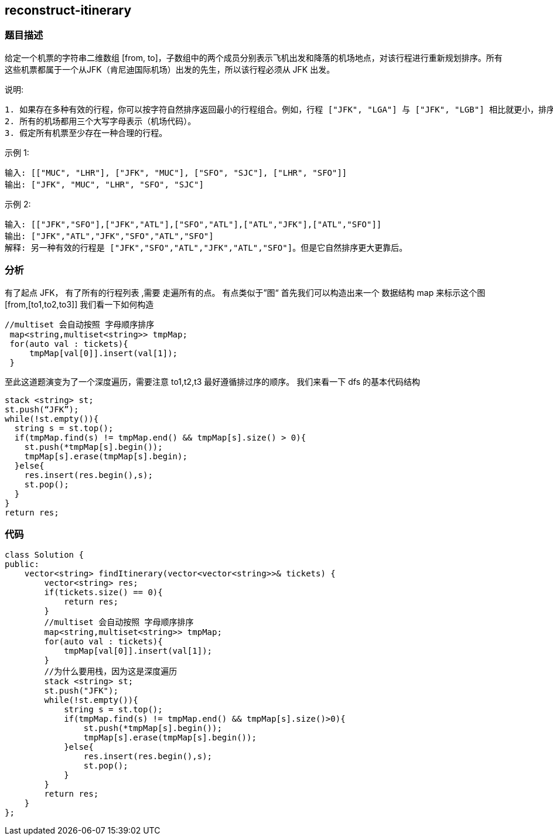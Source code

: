 == reconstruct-itinerary

=== 题目描述
====
给定一个机票的字符串二维数组 [from, to]，子数组中的两个成员分别表示飞机出发和降落的机场地点，对该行程进行重新规划排序。所有这些机票都属于一个从JFK（肯尼迪国际机场）出发的先生，所以该行程必须从 JFK 出发。

说明:
----
1. 如果存在多种有效的行程，你可以按字符自然排序返回最小的行程组合。例如，行程 ["JFK", "LGA"] 与 ["JFK", "LGB"] 相比就更小，排序更靠前
2. 所有的机场都用三个大写字母表示（机场代码）。
3. 假定所有机票至少存在一种合理的行程。
----
示例 1:
----
输入: [["MUC", "LHR"], ["JFK", "MUC"], ["SFO", "SJC"], ["LHR", "SFO"]]
输出: ["JFK", "MUC", "LHR", "SFO", "SJC"]
----
示例 2:
----
输入: [["JFK","SFO"],["JFK","ATL"],["SFO","ATL"],["ATL","JFK"],["ATL","SFO"]]
输出: ["JFK","ATL","JFK","SFO","ATL","SFO"]
解释: 另一种有效的行程是 ["JFK","SFO","ATL","JFK","ATL","SFO"]。但是它自然排序更大更靠后。
----

====

=== 分析
有了起点 JFK， 有了所有的行程列表[[form,to]] ,需要 走遍所有的点。 有点类似于”图“
首先我们可以构造出来一个 数据结构 map 来标示这个图  [from,[to1,to2,to3]]
我们看一下如何构造
----
//multiset 会自动按照 字母顺序排序
 map<string,multiset<string>> tmpMap;
 for(auto val : tickets){
     tmpMap[val[0]].insert(val[1]);
 }
----
至此这道题演变为了一个深度遍历，需要注意 to1,t2,t3 最好遵循排过序的顺序。
我们来看一下 dfs 的基本代码结构
----
stack <string> st;
st.push(“JFK”);
while(!st.empty()){
  string s = st.top();
  if(tmpMap.find(s) != tmpMap.end() && tmpMap[s].size() > 0){
    st.push(*tmpMap[s].begin());
    tmpMap[s].erase(tmpMap[s].begin);
  }else{
    res.insert(res.begin(),s);
    st.pop();
  }
}
return res;
----

=== 代码
----
class Solution {
public:
    vector<string> findItinerary(vector<vector<string>>& tickets) {
        vector<string> res;
        if(tickets.size() == 0){
            return res;
        }
        //multiset 会自动按照 字母顺序排序
        map<string,multiset<string>> tmpMap;
        for(auto val : tickets){
            tmpMap[val[0]].insert(val[1]);
        }
        //为什么要用栈，因为这是深度遍历
        stack <string> st;
        st.push("JFK");
        while(!st.empty()){
            string s = st.top();
            if(tmpMap.find(s) != tmpMap.end() && tmpMap[s].size()>0){
                st.push(*tmpMap[s].begin());
                tmpMap[s].erase(tmpMap[s].begin());
            }else{
                res.insert(res.begin(),s);
                st.pop();
            }
        }
        return res;
    }
};
----
